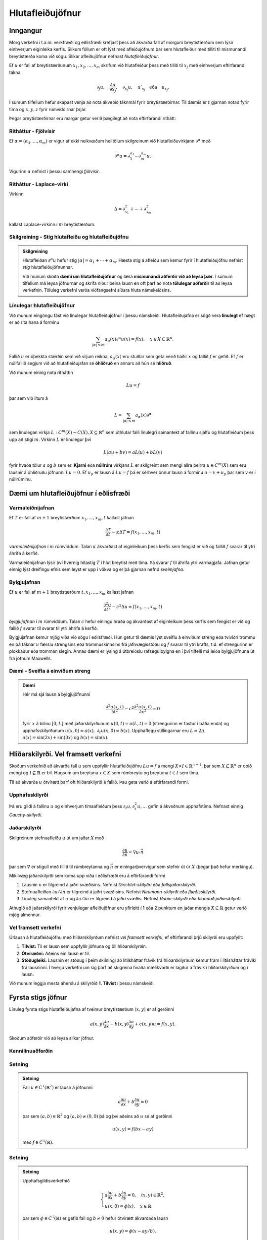 Hlutafleiðujöfnur
=================

Inngangur
---------

Mörg verkefni í t.a.m. verkfræði og eðlisfræði krefjast þess að ákvarða fall af mörgum breytistærðum sem lýsir einhverjum eiginleika kerfis. Slíkum föllum er oft lýst með afleiðujöfnum þar sem hlutafleiður með tilliti til mismunandi breytistærða koma við sögu. Slíkar afleiðujöfnur nefnast *hlutafleiðujöfnur*.

Ef :math:`u` er fall af breytistærðunum :math:`x_1,x_2,\ldots,x_m` skrifum við hlutafleiður þess með tilliti til :math:`x_j` með
einhverjum eftirfarandi tákna

.. math::
    \partial_j u, \quad \frac{\partial u}{\partial x_j},\quad  \partial_{x_j} u, \quad u'_{x_j} \quad \text{eða}\quad  u_{x_j}.

Í sumum tilfellum hefur skapast venja að nota ákveðið táknmál fyrir breytistærðirnar. Til dæmis er :math:`t` gjarnan notað fyrir tíma og :math:`x,y,z` fyrir rúmvíddirnar þrjár.

Þegar breytistærðirnar eru margar getur verið þægilegt að nota eftirfarandi rithátt:

Ritháttur - Fjölvísir
~~~~~~~~~~~~~~~~~~~~~
Ef :math:`\alpha = (\alpha_1,\ldots,\alpha_m)` er vigur af ekki neikvæðum heiltölum skilgreinum við hlutafleiðuvirkjann :math:`\partial^\alpha` með

.. math::
    \partial^\alpha u = \partial_1^{\alpha_1}\cdots \partial_m^{\alpha_m} u.

Vigurinn :math:`\alpha` nefnist í þessu samhengi *fjölvísir*.

Ritháttur - Laplace-virki
~~~~~~~~~~~~~~~~~~~~~~~~~
Virkinn

.. math::
    \Delta = \partial_{x_1}^2+\cdots + \partial_{x_m}^2

kallast Laplace-virkinn í :math:`m` breytistærðum.





Skilgreining - Stig hlutafleiðu og hlutafleiðujöfnu
~~~~~~~~~~~~~~~~~~~~~~~~~~~~~~~~~~~~~~~~~~~~~~~~~~~

.. admonition:: Skilgreining
	:class: skilgreining

	Hlutafleiðan :math:`\partial^\alpha u` hefur stig :math:`|\alpha| = \alpha_1 + \cdots + \alpha_m`.  Hæsta stig á afleiðu sem kemur fyrir í hlutafleiðujöfnu nefnist *stig* hlutafleiðujöfnunnar.


	Við munum skoða **dæmi um hlutafleiðujöfnur** og læra **mismunandi aðferðir við að leysa þær**. Í sumum tilfellum má leysa jöfnurnar og skrifa niður beina lausn en oft þarf að nota **tölulegar aðferðir** til að leysa verkefnin. Töluleg verkefni verða viðfangsefni síðara hluta námskeiðsins.



Línulegar hlutafleiðujöfnur
~~~~~~~~~~~~~~~~~~~~~~~~~~~

Við munum eingöngu fást við línulegar hlutafleiðujöfnur í þessu námskeiði. Hlutafleiðujafna er sögð vera **línulegt** ef hægt er að rita hana á forminu

.. math::
    \sum_{|\alpha|\leq m} a_\alpha(x) \partial^\alpha u(x) = f(x), \quad x\in X \subseteq \mathbb{R}^n.

Fallið :math:`u` er óþekkta stærðin sem við viljum reikna, :math:`a_\alpha(x)` eru stuðlar sem geta verið háðir :math:`x` og fallið :math:`f` er gefið. Ef :math:`f` er núllfallið segjum við að hlutafleiðujafan sé **óhliðruð** en annars að hún sé **hliðruð**.

Við munum einnig nota ritháttin

.. math::
    Lu = f

þar sem við lítum á

.. math::
    L = \sum_{|\alpha|\leq m} a_\alpha(x) \partial^\alpha

sem línulegan virkja :math:`L: C^m(X) \to C(X), X\subseteq \mathbb{R}^n` sem úthlutar falli línulegri samantekt af fallinu sjálfu og hlutafleiðum þess upp að stigi :math:`m`. Virkinn :math:`L` er línulegur því

.. math::
    L(au + bv) = aL(u) + bL(v)

fyrir hvaða tölur :math:`a` og :math:`b` sem er. **Kjarni** eða **núllrúm** virkjans :math:`L` er skilgreint sem mengi allra þeirra :math:`u\in C^m(X)` sem eru lausnir á óhliðruðu jöfnunni :math:`Lu=0`. Ef :math:`u_p` er lausn á :math:`Lu = f` þá er sérhver önnur lausn á forminu :math:`u = v+u_p` þar sem :math:`v` er í núllrúminu.



Dæmi um hlutafleiðujöfnur í eðlisfræði
--------------------------------------



Varmaleiðnijafnan
~~~~~~~~~~~~~~~~~
Ef :math:`T` er fall af :math:`m+1` breytistærðum :math:`x_1,\ldots,x_m,t` kallast jafnan

.. math::
    \frac{\partial T}{\partial t} - \kappa \Delta T = f(x_1,\ldots,x_m,t)

*varmaleiðnijafnan* í :math:`m` rúmvíddum. Talan :math:`\kappa` ákvarðast af eiginleikum þess kerfis sem fengist er við og fallið :math:`f` svarar til ytri áhrifa á kerfið.

Varmaleiðnijafnan lýsir því hvernig hitastig :math:`T` í hlut breytist með tíma. Þá svarar :math:`f` til áhrifa ytri varmagjafa. Jafnan getur einnig lýst dreifingu efnis sem leyst er upp í vökva og er þá gjarnan nefnd *sveimjafna*.

Bylgjujafnan
~~~~~~~~~~~~

Ef :math:`u` er fall af :math:`m+1` breytistærðum :math:`t, x_1,\ldots,x_m` kallast jafnan

.. math::
    \frac{\partial^2 u}{\partial t^2} - c^2 \Delta u = f(x_1,\ldots,x_m,t)

*bylgjujafnan* í :math:`m` rúmvíddum. Talan :math:`c` hefur einingu hraða og ákvarðast af eiginleikum þess kerfis sem fengist er við og fallið :math:`f` svarar til svarar til ytri áhrifa á kerfið.

Bylgjujafnan kemur mjög víða við sögu í eðlisfræði. Hún getur til dæmis lýst sveiflu á einvíðum streng eða tvívíðri trommu en þá táknar :math:`u` færslu strengsins eða trommuskinnsins frá jafnvægisstöðu og :math:`f` svarar til ytri krafts, t.d. ef strengurinn er plokkaður eða tromman slegin. Annað dæmi er lýsing á útbreiðslu rafsegulbylgna en í því tilfelli má leiða bylgjujöfnuna út frá jöfnum Maxwells.

Dæmi - Sveifla á einvíðum streng
~~~~~~~~~~~~~~~~~~~~~~~~~~~~~~~~

.. admonition:: Dæmi
	:class: daemi

	Hér má sjá lausn á bylgjujöfnunni

	.. math::
	    \frac{\partial^2 u(x,t)}{\partial t^2} - c^2  \frac{\partial^2 u(x,t)}{\partial x^2} = 0

	fyrir :math:`x` á bilinu :math:`[0,L]` með jaðarskilyrðunum :math:`u(0,t) = u(L,t)=0` (strengurinn er fastur í báða enda) og upphafsskilyrðunum :math:`u(x,0) = a(x),~\partial_t u(x,0) = b(x)`. Upphaflegu stillingarnar eru :math:`L=2\pi`, :math:`a(x) = \sin(2x)+\sin(3x)` og :math:`b(x) = \sin(x)`.


	.. ggb:: cfyvqajc
	  :width: 700
	  :height: 550
	  :img: polarggb.png
	  :imgwidth: 4cm
	  :zoom_drag: true


Hliðarskilyrði. Vel framsett verkefni
-------------------------------------

Skoðum verkefnið að ákvarða fall :math:`u` sem uppfyllir hlutafleiðujöfnu :math:`Lu = f` á mengi :math:`X \times I \in \mathbb{R}^{n+1}`, þar sem :math:`X\subseteq \mathbb{R}^n` er opið mengi og :math:`I \subseteq \mathbb{R}` er bil. Hugsum um breytuna :math:`x\in X` sem rúmbreytu og breytuna :math:`t\in I` sem tíma.



Til að ákvarða :math:`u`  ótvírætt þarf oft hliðarskilyrði á fallið. Þau geta verið á eftirfarandi formi.


Upphafsskilyrði
~~~~~~~~~~~~~~~
Þá eru gildi á fallinu :math:`u` og einhverjum tímaafleiðum þess :math:`\partial_t u,\partial_t^2 u,\ldots` gefin á ákveðnum upphafstíma. Nefnast einnig *Cauchy-skilyrði*.

Jaðarskilyrði
~~~~~~~~~~~~~

Skilgreinum stefnuafleiðu :math:`u` út um jaðar :math:`X` með

.. math::
    \frac{\partial u}{\partial n} = \nabla u \cdot \vec n

þar sem :math:`\nabla` er stigull með tilliti til rúmbreytanna og :math:`\vec n` er einingarþvervigur sem stefnir út úr :math:`X` (þegar það hefur merkingu).

Mikilvæg jaðarskilyrði sem koma upp víða í eðlisfræði eru á eftirfarandi formi

#. Lausnin :math:`u` er tilgreind á jaðri svæðisins. Nefnist *Dirichlet-skilyðri* eða *fallsjaðarskilyrði*.

#. Stefnuafleiðan :math:`\partial u/\partial n` er tilgreind á jaðri svæðisins. Nefnist *Neumann-skilyrði* eða *flæðisskilyrði*.

#. Línuleg samantekt af :math:`u` og :math:`\partial u/\partial n` er tilgreind á jaðri svæðis. Nefnist *Robin-skilyrði* eða *blandað jaðarskilyrði*.

Athugið að jaðarskilyrði fyrir venjulegar afleiðujöfnur eru yfirleitt í 1 eða 2 punktum en jaðar mengis :math:`X \subseteq \mathbb{R}` getur verið mjög almennur.



Vel framsett verkefni
~~~~~~~~~~~~~~~~~~~~~

Úrlausn á hlutafleiðujöfnu með hliðarskilyrðum nefnist *vel framsett verkefni*, ef eftirfarandi
þrjú skilyrði eru uppfyllt:

#. **Tilvist:** Til er lausn sem uppfyllir jöfnuna og öll hliðarskilyrðin.

#. **Ótvíræðni:** Aðeins ein lausn er til.

#. **Stöðugleiki:** Lausnin er stöðug í þeim skilningi að lítilsháttar frávik frá hliðarskilyrðum kemur fram í lítilsháttar fráviki frá lausninni. Í hverju verkefni um sig þarf að skigreina hvaða mælikvarði er lagður á frávik í hliðarskilyrðum og í lausn.

Við munum leggja mesta áherslu á skilyrðið **1. Tilvist** í þessu námskeiði.


Fyrsta stigs jöfnur
-------------------

Línuleg fyrsta stigs hlutafleiðujafna af tveimur breytistærðum :math:`(x,y)` er af gerðinni

.. math::
    a(x,y)\frac{\partial u}{\partial x} + b(x,y) \frac{\partial u}{\partial y} + c(x,y)u = f(x,y).

Skoðum aðferðir við að leysa slíkar jöfnur.

Kennilínuaðferðin
~~~~~~~~~~~~~~~~~

Setning
~~~~~~~

.. admonition:: Setning
	:class: setning

	Fall :math:`u\in C^1(\mathbb{R}^2)` er lausn á jöfnunni

	.. math::
	    a\frac{\partial u}{\partial x}+ b\frac{\partial u}{\partial y} = 0

	þar sem :math:`(a,b)\in\mathbb{R}^2` og :math:`(a,b)\neq (0,0)` þá og því aðeins að :math:`u` sé af gerðinni

	.. math::
	    u(x,y) = f(bx-ay)

	með :math:`f\in C^1(\mathbb{R})`.


Setning
~~~~~~~

.. admonition:: Setning
	:class: setning

	Upphafsgildisverkefnið

	.. math::
	    \left\{\begin {array}{l}
	    a\frac{\partial u}{\partial x}+ b\frac{\partial u}{\partial y} = 0, \quad (x,y)\in \mathbb{R}^2, \\
	    u(x,0) = \phi(x),\quad x \in \mathbb{R}
	    \end{array}\right.

	þar sem :math:`\phi \in C^1(\mathbb{R})` er gefið fall og :math:`b\neq 0` hefur ótvírætt ákvarðaða lausn

	.. math::
	    u(x,y) = \phi(x-ay/b).

Skilgreining
~~~~~~~~~~~~

.. admonition:: Skilgreining
	:class: skilgreining

	Lína sem hefur stefnuvigur samsíða :math:`(a, b)` nefnist kennilína afleiðuvirkjans :math:`a\partial_x + b\partial_y`.


Skilgreining
~~~~~~~~~~~~

.. admonition:: Skilgreining
	:class: skilgreining

	Sérhver lausn  á afleiðujöfnuhneppinu

	.. math::
	    \xi' = a(\xi,\eta), \qquad \eta' = b(\xi,\eta),

	nefnist kenniferill eða kennilína afleiðuvirkjans

	.. math::
	    a(x,y)\frac{\partial}{\partial x} + b(x,y) \frac{\partial}{\partial y}

Reikniaðferð
~~~~~~~~~~~~

Finna skal lausn á upphafsgildisverkefninu

.. math::
    \left\{\begin {array}{l}
    a(x,y)\frac{\partial u}{\partial x}+ b(x,y)\frac{\partial u}{\partial y} = 0, \quad (x,y)\in \mathbb{R}^2, \\
    u(x,0) = \phi(x), \quad x \in \mathbb{R}.
    \end{array}\right.

1. Tökum punkt :math:`(x,y)` í :math:`(\xi,\eta)` plani. Leysum verkefnið

.. math::
     \xi' = a(\xi,\eta), \qquad \eta' = b(\xi,\eta), \qquad \xi(0) = x, \quad \eta(0) = y.

2. Ef til er ótvírætt ákvörðuð lausn :math:`(\xi(t),\eta(t))` á einhverju opnu bili fyrir sérhvert :math:`(x,y)` og ferillinn sker :math:`\xi`-ásinn í nákvæmlega einum punkti :math:`(s(x,y),0)` þá er lausnin gefin með formúlunni

.. math::
    u(x,y) = \phi(s(x,y)).

Úrlausn með Laplace-ummyndun
~~~~~~~~~~~~~~~~~~~~~~~~~~~~



Laplace ummyndun er gagnleg þegar leysa skal upphafsgildisverkefni og virkar einnig þegar um hlutafleiðujöfnur er að ræða. Eftirfarandi reikniaðferð má beita á fyrsta stigs hlutafleiðujöfnu falls :math:`u(x,t)` þegar stuðlarnir eru ekki háðir :math:`t`.

1. Tökum Laplace-mynd af báðum hliðum miðað við breytistærðina :math:`t`. Gert er ráð fyrir að víxla megi á afleiðum og heildum þar sem þarf.


2. Þá fæst fyrsta stigs venjuleg afleiðujafna í :math:`x` fyrir fallið

.. math::
    U(x,s) = \mathcal{L}\{u(x,t)\}(s) = \int_{0}^\infty e^{-st}u(x,t) dt

sem má leysa með almennri lausnarformúlu.

3. Lausn upphaflega verkefnisins fæst með því að taka andhverfu Laplace-myndina af :math:`U(x,s)`.

Dæmi
~~~~

.. admonition:: Dæmi  
	:class: daemi

	Upphafsgildisverkefnið

	.. math::
	    \left\{\begin {array}{l}
	    \frac{\partial u}{\partial t}+ x\frac{\partial u}{\partial x} + u = f(x,t), x>0, t>0, \\
	    u(x,0) = u(0,t) = 0.
	    \end{array}\right.

	hefur lausnina

	.. math::
	    u(x,t) = x^{-1}\int_{0}^x H(t-\ln(x/\xi)) f(\xi,t-\ln(x/\xi)) d\xi

	þar sem :math:`H` táknar Heaviside-fallið.
